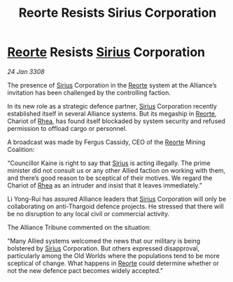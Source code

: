 :PROPERTIES:
:ID:       6d2c0bf8-939c-4cda-96a7-f2676f20fa73
:END:
#+title: Reorte Resists Sirius Corporation
#+filetags: :3308:Alliance:Thargoid:galnet:

* [[id:5292d8c1-fa6e-4352-a03f-ef984f706203][Reorte]] Resists [[id:83f24d98-a30b-4917-8352-a2d0b4f8ee65][Sirius]] Corporation

/24 Jan 3308/

The presence of [[id:83f24d98-a30b-4917-8352-a2d0b4f8ee65][Sirius]] Corporation in the [[id:5292d8c1-fa6e-4352-a03f-ef984f706203][Reorte]] system at the Alliance’s invitation has been challenged by the controlling faction. 

In its new role as a strategic defence partner, [[id:83f24d98-a30b-4917-8352-a2d0b4f8ee65][Sirius]] Corporation recently established itself in several Alliance systems. But its megaship in [[id:5292d8c1-fa6e-4352-a03f-ef984f706203][Reorte]], Chariot of [[id:6da9023a-ccb6-444a-be77-626dfb552eb1][Rhea]], has found itself blockaded by system security and refused permission to offload cargo or personnel. 

A broadcast was made by Fergus Cassidy, CEO of the [[id:5292d8c1-fa6e-4352-a03f-ef984f706203][Reorte]] Mining Coalition: 

“Councillor Kaine is right to say that [[id:83f24d98-a30b-4917-8352-a2d0b4f8ee65][Sirius]] is acting illegally. The prime minister did not consult us or any other Allied faction on working with them, and there’s good reason to be sceptical of their motives. We regard the Chariot of [[id:6da9023a-ccb6-444a-be77-626dfb552eb1][Rhea]] as an intruder and insist that it leaves immediately.” 

Li Yong-Rui has assured Alliance leaders that [[id:83f24d98-a30b-4917-8352-a2d0b4f8ee65][Sirius]] Corporation will only be collaborating on anti-Thargoid defence projects. He stressed that there will be no disruption to any local civil or commercial activity. 

The Alliance Tribune commented on the situation: 

“Many Allied systems welcomed the news that our military is being bolstered by [[id:83f24d98-a30b-4917-8352-a2d0b4f8ee65][Sirius]] Corporation. But others expressed disapproval, particularly among the Old Worlds where the populations tend to be more sceptical of change. What happens in [[id:5292d8c1-fa6e-4352-a03f-ef984f706203][Reorte]] could determine whether or not the new defence pact becomes widely accepted.”
